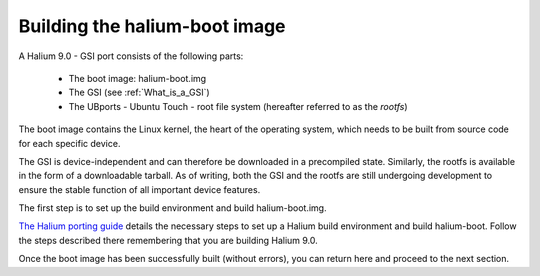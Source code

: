 Building the halium-boot image
==============================

A Halium 9.0 - GSI port consists of the following parts:
    
    * The boot image: halium-boot.img
    * The GSI (see :ref:`What_is_a_GSI`)
    * The UBports - Ubuntu Touch - root file system (hereafter referred to as the *rootfs*)

The boot image contains the Linux kernel, the heart of the operating system, which needs to be built from source code for each specific device. 

The GSI is device-independent and can therefore be downloaded in a precompiled state. Similarly, the rootfs is available in the form of a downloadable tarball. As of writing, both the GSI and the rootfs are still undergoing development to ensure the stable function of all important device features.

The first step is to set up the build environment and build halium-boot.img.

`The Halium porting guide <http://docs.halium.org/en/latest/porting/first-steps.html#set-up-your-build-device>`_ details the necessary steps to set up a Halium build environment and build halium-boot. Follow the steps described there remembering that you are building Halium 9.0.

Once the boot image has been successfully built (without errors), you can return here and proceed to the next section.